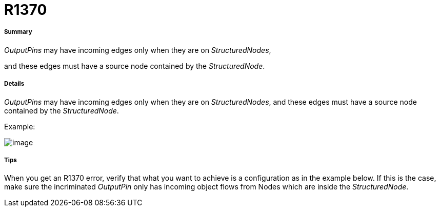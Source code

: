// Disable all captions for figures.
:!figure-caption:
// Path to the stylesheet files
:stylesdir: .

[[R1370]]

[[r1370]]
= R1370

[[Summary]]

[[summary]]
===== Summary

_OutputPins_ may have incoming edges only when they are on _StructuredNodes_,

and these edges must have a source node contained by the _StructuredNode_.

[[Details]]

[[details]]
===== Details

_OutputPins_ may have incoming edges only when they are on _StructuredNodes_, and these edges must have a source node contained by the _StructuredNode_.

Example:

image::images/Modeler_audit_rules_R1370_image001.png[image]

[[Tips]]

[[tips]]
===== Tips

When you get an R1370 error, verify that what you want to achieve is a configuration as in the example below. If this is the case, make sure the incriminated _OutputPin_ only has incoming object flows from Nodes which are inside the _StructuredNode_.


